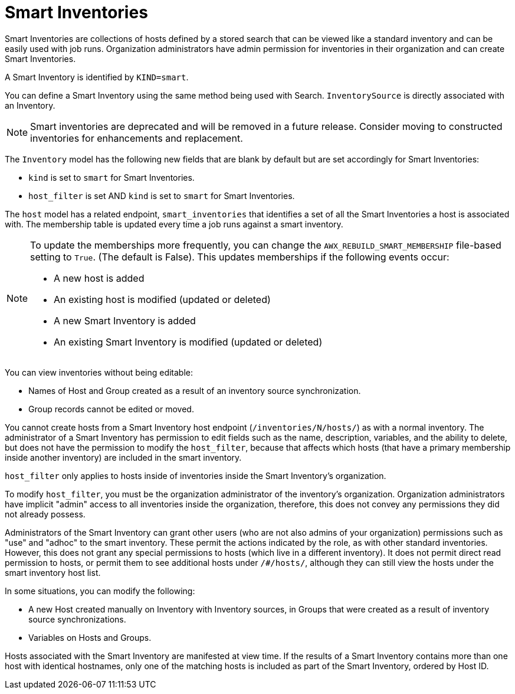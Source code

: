 [id="ref-controller-smart-inventories"]

= Smart Inventories

Smart Inventories are collections of hosts defined by a stored search that can be viewed like a standard inventory and can be easily used with job runs. 
Organization administrators have admin permission for inventories in their organization and can create Smart Inventories. 

A Smart Inventory is identified by `KIND=smart`. 

You can define a Smart Inventory using the same method being used with Search. 
`InventorySource` is directly associated with an Inventory.

[NOTE]
====
Smart inventories are deprecated and will be removed in a future release. 
Consider moving to constructed inventories for enhancements and replacement.
====

The `Inventory` model has the following new fields that are blank by default but are set accordingly for Smart Inventories:

* `kind` is set to `smart` for Smart Inventories.
* `host_filter` is set AND `kind` is set to `smart` for Smart Inventories.

The `host` model has a related endpoint, `smart_inventories` that identifies a set of all the Smart Inventories a host is associated with.
The membership table is updated every time a job runs against a smart inventory.

[NOTE]
====
To update the memberships more frequently, you can change the `AWX_REBUILD_SMART_MEMBERSHIP` file-based setting to `True`. (The default is False).
This updates memberships if the following events occur:

* A new host is added
* An existing host is modified (updated or deleted)
* A new Smart Inventory is added
* An existing Smart Inventory is modified (updated or deleted)
====

You can view inventories without being editable:

* Names of Host and Group created as a result of an inventory source synchronization.
* Group records cannot be edited or moved.

You cannot create hosts from a Smart Inventory host endpoint (`/inventories/N/hosts/`) as with a normal inventory. 
The administrator of a Smart Inventory has permission to edit fields such as the name, description, variables, and the ability to delete, but does not have the permission to modify the `host_filter`, because that affects which hosts (that have a primary membership inside another inventory) are included in the smart inventory. 

`host_filter` only applies to hosts inside of inventories inside the Smart Inventory's organization.

To modify `host_filter`, you must be the organization administrator of the inventory's organization. 
Organization administrators have implicit "admin" access to all inventories inside the organization, therefore, this does not convey any permissions they did not already possess.

Administrators of the Smart Inventory can grant other users (who are not also admins of your organization) permissions such as "use" and "adhoc" to the smart inventory. 
These permit the actions indicated by the role, as with other standard inventories. 
However, this does not grant any special permissions to hosts (which live in a different inventory).
It does not permit direct read permission to hosts, or permit them to see additional hosts under `/#/hosts/`, although they can still view
the hosts under the smart inventory host list.

In some situations, you can modify the following:

* A new Host created manually on Inventory with Inventory sources, in Groups that were created as a result of inventory source synchronizations.
* Variables on Hosts and Groups.

Hosts associated with the Smart Inventory are manifested at view time.
If the results of a Smart Inventory contains more than one host with identical hostnames, only one of the matching hosts is included as
part of the Smart Inventory, ordered by Host ID.